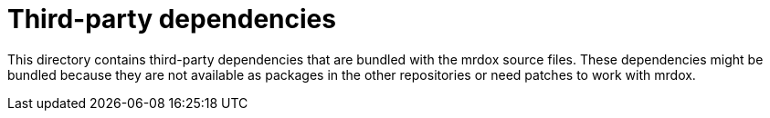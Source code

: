 = Third-party dependencies

This directory contains third-party dependencies that are bundled with the mrdox source files. These dependencies might be bundled because they are not available as packages in the other repositories or need patches to work with mrdox.